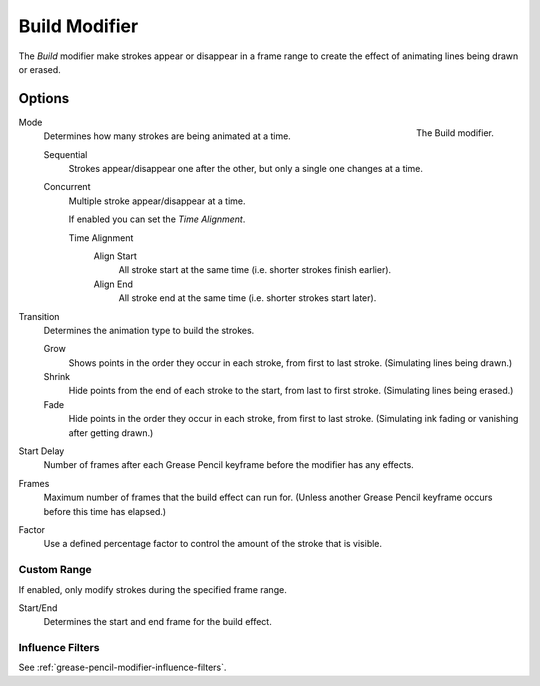 .. index:: Grease Pencil Modifiers; Build Modifier
.. _bpy.types.BuildGpencilModifier:

**************
Build Modifier
**************

The *Build* modifier make strokes appear or disappear in a frame range to
create the effect of animating lines being drawn or erased.


Options
=======

.. figure:: /images/grease-pencil_modifiers_generate_build_panel.png
   :align: right

   The Build modifier.

Mode
   Determines how many strokes are being animated at a time.

   Sequential
      Strokes appear/disappear one after the other, but only a single one changes at a time.
   Concurrent
      Multiple stroke appear/disappear at a time.

      If enabled you can set the *Time Alignment*.

      Time Alignment
         Align Start
            All stroke start at the same time (i.e. shorter strokes finish earlier).
         Align End
            All stroke end at the same time (i.e. shorter strokes start later).

Transition
   Determines the animation type to build the strokes.

   Grow
      Shows points in the order they occur in each stroke, from first to last stroke.
      (Simulating lines being drawn.)
   Shrink
      Hide points from the end of each stroke to the start, from last to first stroke.
      (Simulating lines being erased.)
   Fade
      Hide points in the order they occur in each stroke, from first to last stroke.
      (Simulating ink fading or vanishing after getting drawn.)

Start Delay
   Number of frames after each Grease Pencil keyframe before the modifier has any effects.

Frames
   Maximum number of frames that the build effect can run for.
   (Unless another Grease Pencil keyframe occurs before this time has elapsed.)

Factor
   Use a defined percentage factor to control the amount of the stroke that is visible.


Custom Range
------------

If enabled, only modify strokes during the specified frame range.

Start/End
   Determines the start and end frame for the build effect.


Influence Filters
-----------------

See :ref:`grease-pencil-modifier-influence-filters`.
